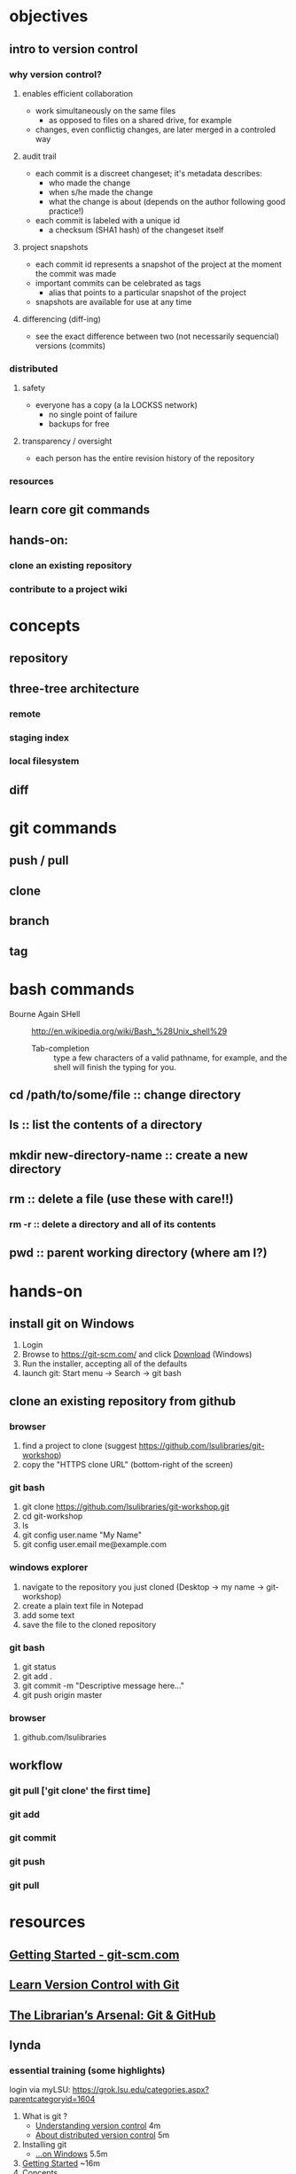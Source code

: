 
* objectives
** intro to version control
*** why version control?
**** enables efficient collaboration
     - work simultaneously on the same files
       - as opposed to files on a shared drive, for example
     - changes, even conflictig changes, are later merged in a controled way
**** audit trail
     - each commit is a discreet changeset; it's metadata describes:
       - who made the change
       - when s/he made the change
       - what the change is about (depends on the author following good practice!)
     - each commit is labeled with a unique id
       - a checksum (SHA1 hash) of the changeset itself
**** project snapshots
     - each commit id represents a snapshot of the project at the moment the commit was made
     - important commits can be celebrated as tags
       - alias that points to a particular snapshot of the project
     - snapshots are available for use at any time
**** differencing (diff-ing)
     - see the exact difference between two (not necessarily sequencial) versions (commits)
*** distributed
**** safety
     - everyone has a copy (a la LOCKSS network)
       - no single point of failure
       - backups for free
**** transparency / oversight
     - each person has the entire revision history of the repository

*** resources

** learn core git commands
** hands-on:
*** clone an existing repository
*** contribute to a project wiki

* concepts
** repository
** three-tree architecture
*** remote
*** staging index
*** local filesystem
** diff
* git commands
** push / pull
** clone
** branch
** tag
* bash commands
  - Bourne Again SHell :: http://en.wikipedia.org/wiki/Bash_%28Unix_shell%29
    - Tab-completion :: type a few characters of a valid pathname, for example, and the shell will finish the typing for you.
** cd /path/to/some/file :: change directory
** ls :: list the contents of a directory
** mkdir new-directory-name :: create a new directory
** rm :: delete a file (use these with care!!)
*** rm -r :: delete a directory and all of its contents
** pwd :: parent working directory (where am I?)
* hands-on
** install git on Windows
   1. Login
   2. Browse to https://git-scm.com/ and click [[https://git-scm.com/download/win][Download]] (Windows)
   3. Run the installer, accepting all of the defaults
   4. launch git: Start menu -> Search -> git bash

** clone an existing repository from github
*** browser
    1. find a project to clone (suggest https://github.com/lsulibraries/git-workshop)
    2. copy the "HTTPS clone URL" (bottom-right of the screen)
*** git bash
    1. git clone https://github.com/lsulibraries/git-workshop.git
    2. cd git-workshop
    3. ls
    4. git config user.name "My Name"
    5. git config user.email me@example.com
*** windows explorer
    1. navigate to the repository you just cloned (Desktop -> my name -> git-workshop)
    2. create a plain text file in Notepad
    3. add some text
    4. save the file to the cloned repository
*** git bash
    1. git status
    2. git add .
    3. git commit -m "Descriptive message here..."
    4. git push origin master
*** browser
    1. github.com/lsulibraries
** workflow
*** git pull ['git clone' the first time]
*** git add
*** git commit
*** git push
*** git pull
* resources
** [[https://git-scm.com/book/en/v2/Getting-Started-About-Version-Control][Getting Started - git-scm.com]]
** [[http://www.git-tower.com/learn/git/ebook/mac/basics/why-use-version-control][Learn Version Control with Git]]
** [[http://infospace.ischool.syr.edu/2012/10/10/the-librarians-arsenal-git-github/][The Librarian’s Arsenal: Git & GitHub]]
** lynda
*** essential training (some highlights)
    login via myLSU: https://grok.lsu.edu/categories.aspx?parentcategoryid=1604
    1. What is git ?
       - [[http://www.lynda.com/Git-tutorials/Understanding-version-control/100222/111248-4.html][Understanding version control]] 4m
       - [[http://www.lynda.com/Git-tutorials/About-distributed-version-control/100222/111250-4.html][About distributed version control]] 5m
    2. Installing git
       - [[http://www.lynda.com/Git-tutorials/Installing-Git-Windows/100222/111254-4.html][...on Windows]] 5.5m
    3. [[http://www.lynda.com/Git-tutorials/Writing-commit-messages/100222/111263-4.html#][Getting Started]] ~16m
    4. Concepts
       - [[http://www.lynda.com/Git-tutorials/Exploring-three-trees-architecture/100222/111266-4.html][Three-trees architecture]] 4m
       - [[http://www.lynda.com/Git-tutorials/Git-workflow/100222/111267-4.html][Workflow]] 3m
